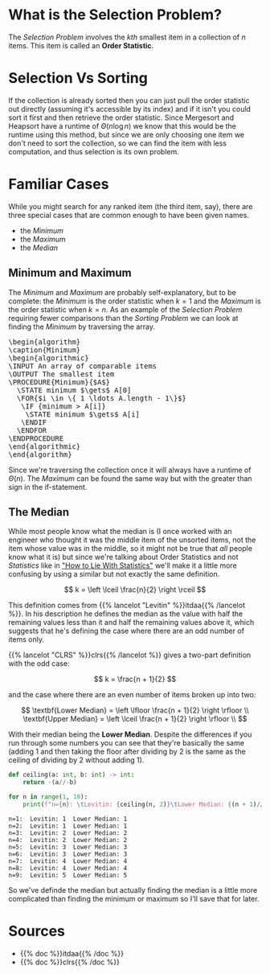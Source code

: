 #+BEGIN_COMMENT
.. title: The Selection Problem
.. slug: the-selection-problem
.. date: 2022-02-20 12:23:40 UTC-08:00
.. tags: algorithms,selection,problems
.. category: Algorithms
.. link: 
.. description: A description of the Selection Problem.
.. type: text
.. has_pseudocode: likely, yes
#+END_COMMENT
#+OPTIONS: ^:{}
#+TOC: headlines 2
#+PROPERTY: header-args :session ~/.local/share/jupyter/runtime/kernel-9cba7d9a-f356-463e-8623-547e0f66825b-ssh.json
#+BEGIN_SRC python :results none :exports none
%load_ext autoreload
%autoreload 2
#+END_SRC
* What is the Selection Problem?
The /Selection Problem/ involves the /kth/ smallest item in a collection of /n/ items. This item is called an **Order Statistic**.
* Selection Vs Sorting
If the collection is already sorted then you can just pull the order statistic out directly (assuming it's accessible by its index) and if it isn't you could sort it first and then retrieve the order statistic. Since Mergesort and Heapsort have a runtime of \(\Theta(n \log n)\) we know that this would be the runtime using this method, but since we are only choosing one item we don't need to sort the collection, so we can find the item with less computation, and thus selection is its own problem.
* Familiar Cases 
While you might search for any ranked item (the third item, say), there are three special cases that are common enough to have been given names.

- the /Minimum/
- the /Maximum/
- the /Median/

** Minimum and Maximum
The /Minimum/ and /Maximum/ are probably self-explanatory, but to be complete: the /Minimum/ is the order statistic when \(k = 1\) and the /Maximum/ is the order statistic when \(k=n\). As an example of the /Selection Problem/ requiring fewer comparisons than the /Sorting Problem/ we can look at finding the /Minimum/ by traversing the array.

#+begin_export html
<pre id="minimum" style="display:hidden;">
\begin{algorithm}
\caption{Minimum}
\begin{algorithmic}
\INPUT An array of comparable items
\OUTPUT The smallest item
\PROCEDURE{Minimum}{$A$}
  \STATE minimum $\gets$ A[0]
  \FOR{$i \in \{ 1 \ldots A.length - 1\}$}
   \IF {minimum > A[i]}
    \STATE minimum $\gets$ A[i]
   \ENDIF
  \ENDFOR
\ENDPROCEDURE
\end{algorithmic}
\end{algorithm}
</pre>
#+end_export

Since we're traversing the collection once it will always have a runtime of \(\Theta(n)\). The /Maximum/ can be found the same way but with the greater than sign in the if-statement.
** The Median
While most people know what the median is (I once worked with an engineer who thought it was the middle item of the unsorted items, not the item whose value was in the middle, so it might not be true that /all/ people know what it is) but since we're talking about Order Statistics and not /Statistics/ like in [[https://en.wikipedia.org/wiki/How_to_Lie_with_Statistics]["How to Lie With Statistics"]] we'll make it a little more confusing by using a similar but not exactly the same definition.

\[
k = \left \lceil \frac{n}{2} \right \rceil
\]

This definition comes from {{% lancelot "Levitin" %}}itdaa{{% /lancelot %}}. In his description he defines the median as the value with half the remaining values less than it and half the remaining values above it, which suggests that he's defining the case where there are an odd number of items only.

{{% lancelot "CLRS" %}}clrs{{% /lancelot %}} gives a two-part definition with the odd case:

\[
k = \frac{n + 1}{2}
\]

and the case where there are an even number of items broken up into two:

\[
\textbf{Lower Median} = \left \lfloor \frac{n + 1}{2} \right \rfloor \\
\textbf{Upper Median} = \left \lceil \frac{n + 1}{2} \right \rfloor \\
\]

With their median being the **Lower Median**. Despite the differences if you run through some numbers you can see that they're basically the same (adding 1 and then taking the floor after dividing by 2 is the same as the ceiling of dividing by 2 without adding 1).

#+begin_src python :results output :exports both
def ceiling(a: int, b: int) -> int:
    return -(a//-b)

for n in range(1, 10):
    print(f"n={n}: \tLevitin: {ceiling(n, 2)}\tLower Median: {(n + 1)//2}")
#+end_src

#+RESULTS:
: n=1: 	Levitin: 1	Lower Median: 1
: n=2: 	Levitin: 1	Lower Median: 1
: n=3: 	Levitin: 2	Lower Median: 2
: n=4: 	Levitin: 2	Lower Median: 2
: n=5: 	Levitin: 3	Lower Median: 3
: n=6: 	Levitin: 3	Lower Median: 3
: n=7: 	Levitin: 4	Lower Median: 4
: n=8: 	Levitin: 4	Lower Median: 4
: n=9: 	Levitin: 5	Lower Median: 5

So we've definde the median but actually finding the median is a little more complicated than finding the minimum or maximum so I'll save that for later.

* Sources
- {{% doc %}}itdaa{{% /doc %}}
- {{% doc %}}clrs{{% /doc %}}

#+begin_export html
<script>
window.addEventListener('load', function () {
    pseudocode.renderElement(document.getElementById("minimum"));
});
</script>
#+end_export
